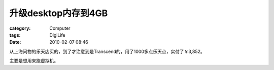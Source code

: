 ##############################
升级desktop内存到4GB
##############################
:category: Computer
:tags: DigiLife
:date: 2010-02-07 08:46



从上海问物的乐天店买的，到了才注意到是Transcend的，用了1000多点乐天点，实付了￥3,852。

主要是想用来跑虚拟机。

